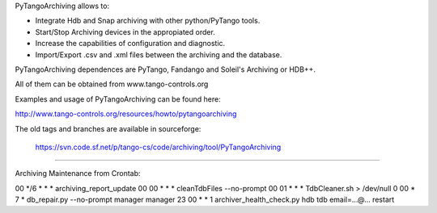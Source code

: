    
PyTangoArchiving allows to:

* Integrate Hdb and Snap archiving with other python/PyTango tools.
* Start/Stop Archiving devices in the appropiated order.
* Increase the capabilities of configuration and diagnostic.
* Import/Export .csv and .xml files between the archiving and the database.

PyTangoArchiving dependences are PyTango, Fandango and Soleil's Archiving or HDB++.

All of them can be obtained from www.tango-controls.org

Examples and usage of PyTangoArchiving can be found here:

http://www.tango-controls.org/resources/howto/pytangoarchiving

The old tags and branches are available in sourceforge: 

   https://svn.code.sf.net/p/tango-cs/code/archiving/tool/PyTangoArchiving

-------------------------------------------------------------------------------

Archiving Maintenance from Crontab:

00 */6 * * * archiving_report_update
00 00 * * * cleanTdbFiles --no-prompt
00 01 * * * TdbCleaner.sh > /dev/null
0 00 * 7 * db_repair.py --no-prompt manager manager
23 00 * * 1 archiver_health_check.py hdb tdb email=...@... restart


